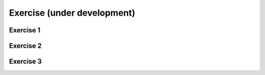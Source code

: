 Exercise (under development)
=============================================

Exercise 1
----------------



Exercise 2
-------------------------


Exercise 3
---------------------------------------------
